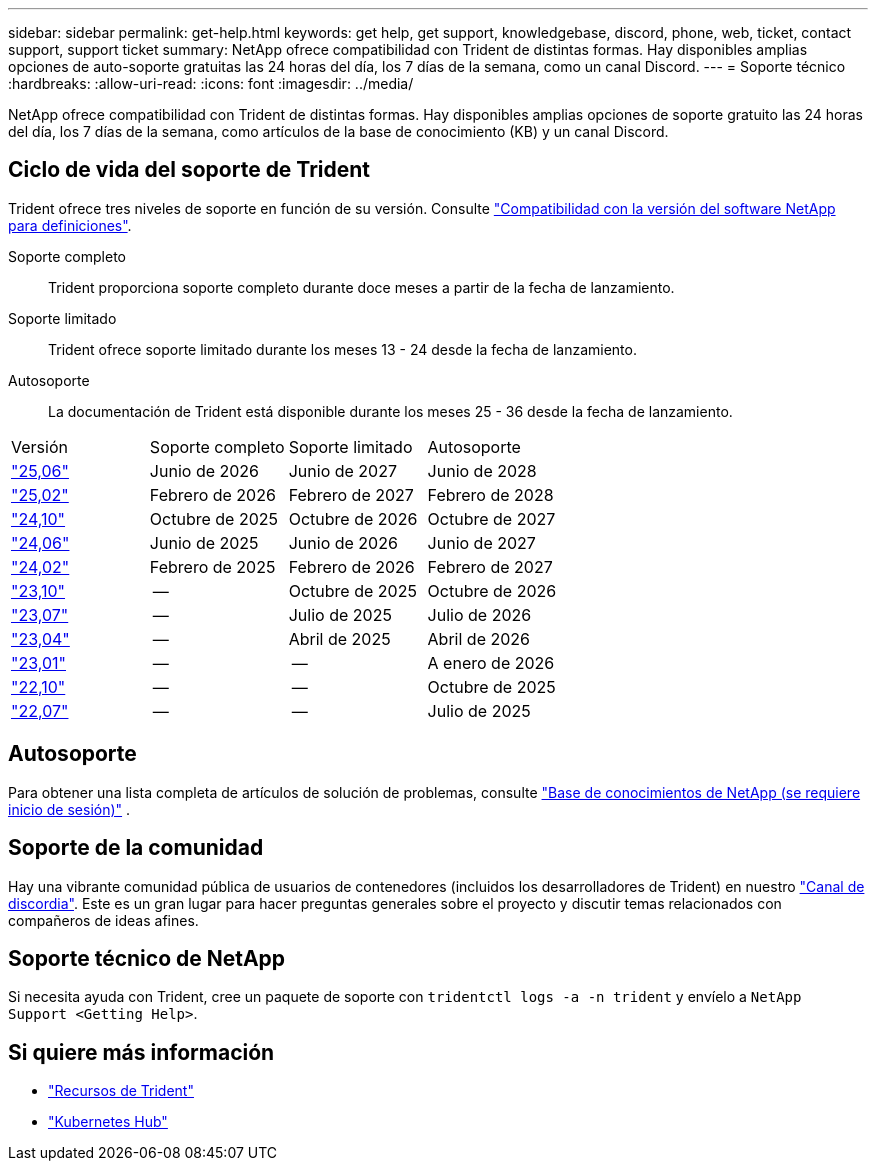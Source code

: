 ---
sidebar: sidebar 
permalink: get-help.html 
keywords: get help, get support, knowledgebase, discord, phone, web, ticket, contact support, support ticket 
summary: NetApp ofrece compatibilidad con Trident de distintas formas. Hay disponibles amplias opciones de auto-soporte gratuitas las 24 horas del día, los 7 días de la semana, como un canal Discord. 
---
= Soporte técnico
:hardbreaks:
:allow-uri-read: 
:icons: font
:imagesdir: ../media/


[role="lead"]
NetApp ofrece compatibilidad con Trident de distintas formas. Hay disponibles amplias opciones de soporte gratuito las 24 horas del día, los 7 días de la semana, como artículos de la base de conocimiento (KB) y un canal Discord.



== Ciclo de vida del soporte de Trident

Trident ofrece tres niveles de soporte en función de su versión. Consulte link:https://mysupport.netapp.com/site/info/version-support["Compatibilidad con la versión del software NetApp para definiciones"^].

Soporte completo:: Trident proporciona soporte completo durante doce meses a partir de la fecha de lanzamiento.
Soporte limitado:: Trident ofrece soporte limitado durante los meses 13 - 24 desde la fecha de lanzamiento.
Autosoporte:: La documentación de Trident está disponible durante los meses 25 - 36 desde la fecha de lanzamiento.


[cols="1, 1, 1, 1"]
|===


| Versión | Soporte completo | Soporte limitado | Autosoporte 


 a| 
link:https://docs.netapp.com/us-en/trident/index.html["25,06"^]
| Junio de 2026 | Junio de 2027 | Junio de 2028 


 a| 
link:https://docs.netapp.com/us-en/trident-2502/index.html["25,02"^]
| Febrero de 2026 | Febrero de 2027 | Febrero de 2028 


 a| 
link:https://docs.netapp.com/us-en/trident-2410/index.html["24,10"^]
| Octubre de 2025 | Octubre de 2026 | Octubre de 2027 


 a| 
link:https://docs.netapp.com/us-en/trident-2406/index.html["24,06"^]
| Junio de 2025 | Junio de 2026 | Junio de 2027 


 a| 
link:https://docs.netapp.com/us-en/trident-2402/index.html["24,02"^]
| Febrero de 2025 | Febrero de 2026 | Febrero de 2027 


 a| 
link:https://docs.netapp.com/us-en/trident-2310/index.html["23,10"^]
| -- | Octubre de 2025 | Octubre de 2026 


 a| 
link:https://docs.netapp.com/us-en/trident-2307/index.html["23,07"^]
| -- | Julio de 2025 | Julio de 2026 


 a| 
link:https://docs.netapp.com/us-en/trident-2304/index.html["23,04"^]
| -- | Abril de 2025 | Abril de 2026 


 a| 
link:https://docs.netapp.com/us-en/trident-2301/index.html["23,01"^]
| -- | -- | A enero de 2026 


 a| 
link:https://docs.netapp.com/us-en/trident-2210/index.html["22,10"^]
| -- | -- | Octubre de 2025 


 a| 
link:https://docs.netapp.com/us-en/trident-2207/index.html["22,07"^]
| -- | -- | Julio de 2025 
|===


== Autosoporte

Para obtener una lista completa de artículos de solución de problemas, consulte https://kb.netapp.com/Advice_and_Troubleshooting/Cloud_Services/Trident_Kubernetes["Base de conocimientos de NetApp (se requiere inicio de sesión)"^] .



== Soporte de la comunidad

Hay una vibrante comunidad pública de usuarios de contenedores (incluidos los desarrolladores de Trident) en nuestro link:https://discord.gg/NetApp["Canal de discordia"^]. Este es un gran lugar para hacer preguntas generales sobre el proyecto y discutir temas relacionados con compañeros de ideas afines.



== Soporte técnico de NetApp

Si necesita ayuda con Trident, cree un paquete de soporte con `tridentctl logs -a -n trident` y envíelo a `NetApp Support <Getting Help>`.



== Si quiere más información

* link:https://github.com/NetApp/trident["Recursos de Trident"^]
* link:https://cloud.netapp.com/kubernetes-hub["Kubernetes Hub"^]

